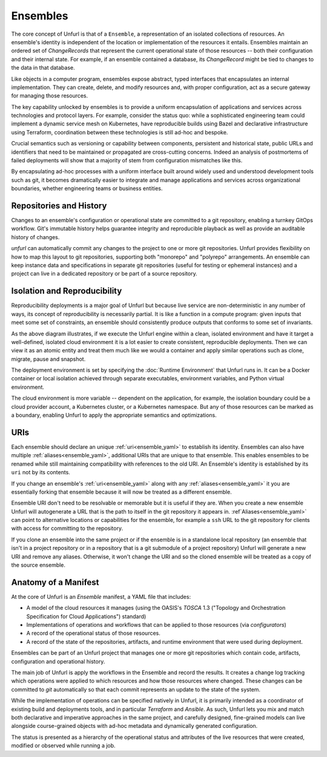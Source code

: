=========
Ensembles
=========

The core concept of Unfurl is that of a ``Ensemble``, a representation of an isolated collections of resources. An ensemble's identity is independent of the location or implementation of the resources it entails. Ensembles maintain an ordered set of `ChangeRecords` that represent the current operational state of those resources -- both their configuration and their internal state. For example, if an ensemble contained a database, its `ChangeRecord` might be tied to changes to the data in that database.

Like objects in a computer program, ensembles expose abstract, typed interfaces that encapsulates an internal implementation. They can create, delete, and modify resources and, with proper configuration, act as a secure gateway for managing those resources.

The key capability unlocked by ensembles is to provide a uniform encapsulation of applications and services across technologies and protocol layers. For example, consider the status quo: while a sophisticated engineering team could implement a dynamic service mesh on Kubernetes, have reproducible builds using Bazel and declarative infrastructure using Terraform, coordination between these technologies is still ad-hoc and bespoke.

Crucial semantics such as versioning or capability between components,
persistent and historical state, public URLs and identifiers that need to be maintained or propagated are cross-cutting concerns. Indeed an analysis of postmortems of failed deployments will show that a majority of stem from configuration mismatches like this.

By encapsulating ad-hoc processes with a uniform interface built around widely used and understood development tools such as git, it becomes dramatically easier to integrate and manage applications and services across organizational boundaries, whether engineering teams or business entities.

Repositories and History
========================

Changes to an ensemble's configuration or operational state are committed to a git repository, enabling a turnkey GitOps workflow. Git's immutable history helps guarantee integrity and reproducible playback as well as provide an auditable history of changes.

`unfurl` can automatically commit any changes to the project to one or more git repositories. Unfurl provides flexibility on how to map this layout to git repositories, supporting both "monorepo" and "polyrepo" arrangements. An ensemble can keep instance data and specifications in  separate git repositories (useful for testing or ephemeral instances) and a project can live in a dedicated repository or be part of a source repository.

Isolation and Reproducibility
=============================

.. image:: diagram1.svg
    :alt: ensembles diagram

Reproducibility deployments is a major goal of Unfurl but because live service are non-deterministic in any number of ways, its concept of reproducibility is necessarily partial. It is like a function in a compute program: given inputs that meet some set of constraints, an ensemble should consistently produce outputs that conforms to some set of invariants.

As the above diagram illustrates, if we execute the Unfurl engine within a clean, isolated environment and have it target a well-defined, isolated cloud environment it is a lot easier to create consistent, reproducible deployments.
Then we can view it as an atomic entity and treat them much like we would a container and apply similar operations such as clone, migrate, pause and snapshot.

The deployment environment is set by specifying the :doc:`Runtime Environment` that Unfurl runs in. It can be a Docker container or local isolation achieved through separate executables, environment variables, and Python virtual environment.

The cloud environment is more variable -- dependent on the application, for example, the isolation boundary could be a cloud provider account, a Kubernetes cluster, or a Kubernetes namespace. But any of those resources can be marked as a boundary, enabling Unfurl to apply the appropriate semantics and optimizations.

URIs
====

Each ensemble should declare an unique :ref:`uri<ensemble_yaml>` to establish its identity.
Ensembles can also have multiple :ref:`aliases<ensemble_yaml>`, additional URIs that are unique to that ensemble.
This enables ensembles to be renamed while still maintaining compatibility with references to the old URI. An Ensemble's identity is established by its ``uri`` not by its contents.

If you change an ensemble's :ref:`uri<ensemble_yaml>` along with any :ref:`aliases<ensemble_yaml>` it you are essentially forking
that ensemble because it will now be treated as a different ensemble.

Ensemble URI don't need to be resolvable or memorable but it is useful if they are. When you create a new ensemble Unfurl will autogenerate a URL that is the path to itself in the git repository it appears in. :ref`Aliases<ensemble_yaml>` can point to alternative locations or capabilities for the ensemble, for example a ``ssh`` URL to the git repository for clients with access for committing to the repository.

If you clone an ensemble into the same project or if the ensemble is in a standalone local repository (an ensemble that isn't in a project repository or in a repository that is a git submodule of a project repository) Unfurl will generate a new URI and remove any aliases. Otherwise, it won't change the URI and so the cloned ensemble will be treated as a copy of the source ensemble.

Anatomy of a Manifest
=====================

At the core of Unfurl is an `Ensemble` manifest, a YAML file that includes:

* A model of the cloud resources it manages (using the OASIS's `TOSCA` 1.3 ("Topology and Orchestration Specification for Cloud Applications") standard)
* Implementations of operations and workflows that can be applied to those resources (via `configurators`)
* A record of the operational status of those resources.
* A record of the state of the repositories, artifacts, and runtime environment that were used during deployment.

Ensembles can be part of an Unfurl project that manages one or more git repositories which contain code, artifacts, configuration and operational history.

The main job of Unfurl is apply the workflows in the Ensemble and record the results. It creates a change log tracking which operations were applied to which resources and how those resources where changed. These changes can be committed to `git` automatically so that each commit represents an update to the state of the system.

While the implementation of operations can be specified natively in Unfurl, it is primarily intended as a coordinator of existing build and deployments tools, and in particular `Terraform` and `Ansible`. As such, Unfurl lets you mix and match both declarative and imperative approaches in the same project, and carefully designed, fine-grained models can live alongside course-grained objects  with ad-hoc metadata and dynamically generated configuration.

The status is presented as a hierarchy of the operational status and attributes of the live resources that were created, modified or observed while running a job.
